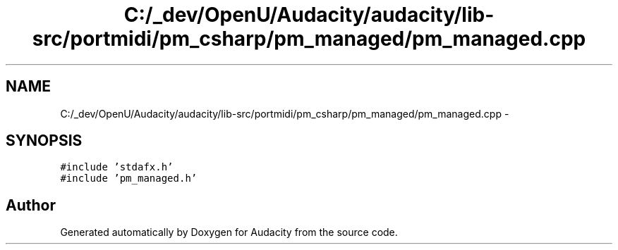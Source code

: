 .TH "C:/_dev/OpenU/Audacity/audacity/lib-src/portmidi/pm_csharp/pm_managed/pm_managed.cpp" 3 "Thu Apr 28 2016" "Audacity" \" -*- nroff -*-
.ad l
.nh
.SH NAME
C:/_dev/OpenU/Audacity/audacity/lib-src/portmidi/pm_csharp/pm_managed/pm_managed.cpp \- 
.SH SYNOPSIS
.br
.PP
\fC#include 'stdafx\&.h'\fP
.br
\fC#include 'pm_managed\&.h'\fP
.br

.SH "Author"
.PP 
Generated automatically by Doxygen for Audacity from the source code\&.
